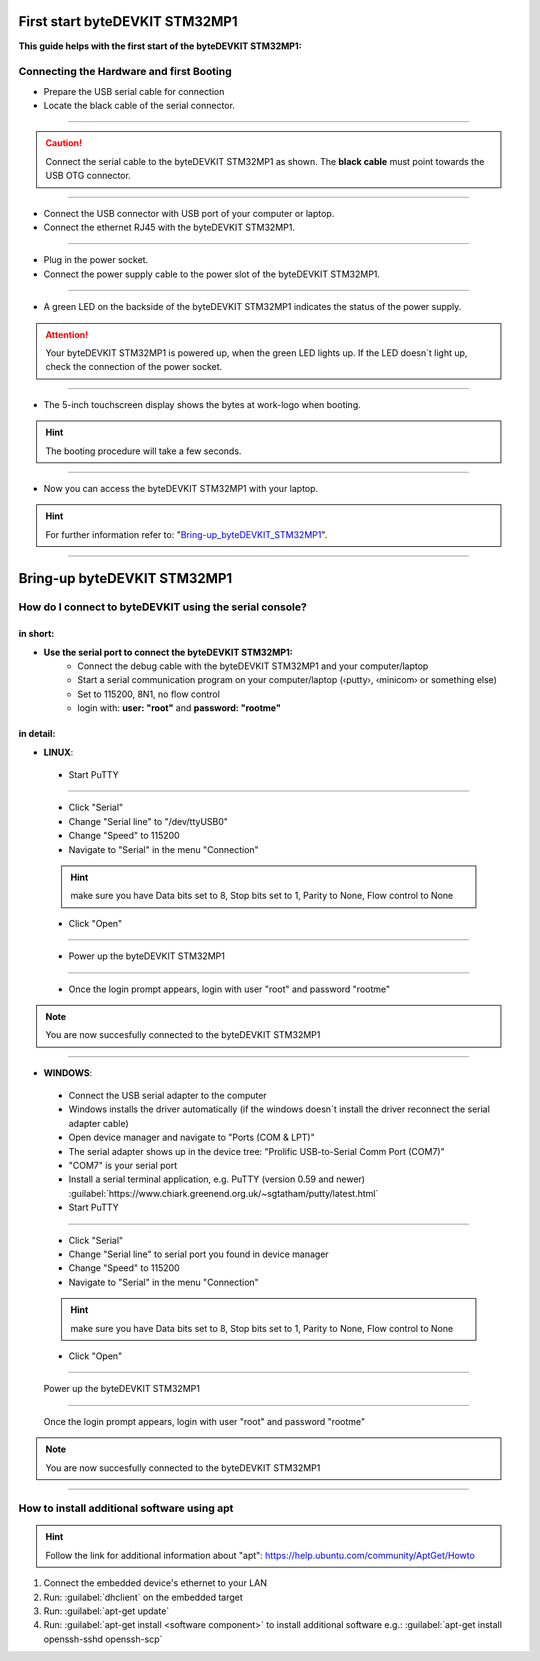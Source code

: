 ***********
First start byteDEVKIT STM32MP1
***********

**This guide helps with the first start of the byteDEVKIT STM32MP1:**

Connecting the Hardware and first Booting
------------
-  Prepare the USB serial cable for connection
-  Locate the black cable of the serial connector.

.. image:: https://www.bytesatwork.io/wp-content/uploads/2020/04/wiring_2kl.jpg
   :scale: 20%
   :align: center

------------

.. Caution:: Connect the serial cable to the byteDEVKIT STM32MP1 as shown. The **black cable** must point towards the USB OTG connector.

.. image:: https://www.bytesatwork.io/wp-content/uploads/2020/04/wiring_3kl.jpg
   :scale: 20%
   :align: center
   
------------

-  Connect the USB connector with USB port of your computer or laptop.
-  Connect the ethernet RJ45 with the byteDEVKIT STM32MP1.

.. image:: https://www.bytesatwork.io/wp-content/uploads/2020/04/wiring_5kl.jpg
   :scale: 20%
   :align: center
   
------------

-  Plug in the power socket.
-  Connect the power supply cable to the power slot of the byteDEVKIT STM32MP1.

.. image:: https://www.bytesatwork.io/wp-content/uploads/2020/04/wiring_7kl.jpg
   :scale: 20%
   :align: center
   
------------

-  A green LED on the backside of the byteDEVKIT STM32MP1 indicates the status of the power supply.

.. Attention:: Your byteDEVKIT STM32MP1 is powered up, when the green LED lights up. If the LED doesn´t light up, check the connection of the power socket.

.. image:: https://www.bytesatwork.io/wp-content/uploads/2020/04/wiring_8kl.jpg
   :scale: 20%
   :align: center
   
------------

-  The 5-inch touchscreen display shows the bytes at work-logo when booting.

.. Hint:: The booting procedure will take a few seconds.

.. image:: https://www.bytesatwork.io/wp-content/uploads/2020/04/wiring_9kl.jpg
   :scale: 20%
   :align: center
   
------------

-  Now you can access the byteDEVKIT STM32MP1 with your laptop.

.. Hint:: For further information refer to: "Bring-up_byteDEVKIT_STM32MP1_".

.. _Bring-up_byteDEVKIT_STM32MP1: https://jf-bytewiki.readthedocs.io/en/latest/firststart.html#id1

.. image:: https://www.bytesatwork.io/wp-content/uploads/2020/04/wiring_10kl.jpg
   :scale: 20%
   :align: center
   
------------


***********
Bring-up byteDEVKIT STM32MP1
***********

How do I connect to byteDEVKIT using the serial console?
------------

==================================
in short:
==================================

-  **Use the serial port to connect the byteDEVKIT STM32MP1:**
    • Connect the debug cable with the byteDEVKIT STM32MP1 and your computer/laptop
    • Start a serial communication program on your computer/laptop (‹putty›, ‹minicom› or something else)
    • Set to 115200, 8N1, no flow control
    • login with: **user: "root"** and **password: "rootme"**

==================================
in detail:
==================================

-  **LINUX**:

  • Start PuTTY
  
.. image:: https://www.bytesatwork.io/wp-content/uploads/2020/04/Putty_1.png
   :scale: 100%
   :align: center

------------  

  • Click "Serial"
  • Change "Serial line" to "/dev/ttyUSB0"
  • Change "Speed" to 115200
  • Navigate to "Serial" in the menu "Connection"
  
  .. Hint::  make sure you have Data bits set to 8, Stop bits set to 1, Parity to None, Flow control to None
  
  • Click "Open"
  
----------- 

  • Power up the byteDEVKIT STM32MP1
  
.. image:: https://www.bytesatwork.io/wp-content/uploads/2020/04/Putty_2.png
   :scale: 100%
   :align: center

------------

  • Once the login prompt appears, login with user "root" and password "rootme"
  
.. image:: https://www.bytesatwork.io/wp-content/uploads/2020/04/Putty_3.png
   :scale: 100%
   :align: center

.. Note::  You are now succesfully connected to the byteDEVKIT STM32MP1

------------  

-  **WINDOWS**:

  • Connect the USB serial adapter to the computer
  • Windows installs the driver automatically (if the windows doesn´t install the driver reconnect the serial adapter cable)
  • Open device manager and navigate to "Ports (COM & LPT)"
  • The serial adapter shows up in the device tree: "Prolific USB-to-Serial Comm Port (COM7)"
  • "COM7" is your serial port
  • Install a serial terminal application, e.g. PuTTY (version 0.59 and newer) :guilabel:`https://www.chiark.greenend.org.uk/~sgtatham/putty/latest.html`
  
  • Start PuTTY
  
.. image:: https://www.bytesatwork.io/wp-content/uploads/2020/04/Putty_4.png
   :scale: 100%
   :align: center

------------  

  • Click "Serial"
  • Change "Serial line" to serial port you found in device manager
  • Change "Speed" to 115200
  • Navigate to "Serial" in the menu "Connection"
  
  .. Hint::  make sure you have Data bits set to 8, Stop bits set to 1, Parity to None, Flow control to None
  
  • Click "Open"
  
----------- 

  Power up the byteDEVKIT STM32MP1
  
.. image:: https://www.bytesatwork.io/wp-content/uploads/2020/04/Putty_5.png
   :scale: 100%
   :align: center

------------

  Once the login prompt appears, login with user "root" and password "rootme"
  
.. image:: https://www.bytesatwork.io/wp-content/uploads/2020/04/Putty_6.png
   :scale: 100%
   :align: center

.. Note::  You are now succesfully connected to the byteDEVKIT STM32MP1

------------  

  

How to install additional software using apt
------------

.. Hint::  Follow the link for additional information about "apt": https://help.ubuntu.com/community/AptGet/Howto

1. Connect the embedded device's ethernet to your LAN
2. Run: :guilabel:`dhclient` on the embedded target
3. Run: :guilabel:`apt-get update`
4. Run: :guilabel:`apt-get install <software component>` to install additional software
   e.g.: :guilabel:`apt-get install openssh-sshd openssh-scp`



.. image:: https://www.bytesatwork.io/wp-content/uploads/2020/04/Bildschirmfoto-2020-04-20-um-19.41.44.jpg
   :scale: 100%
   :align: center
